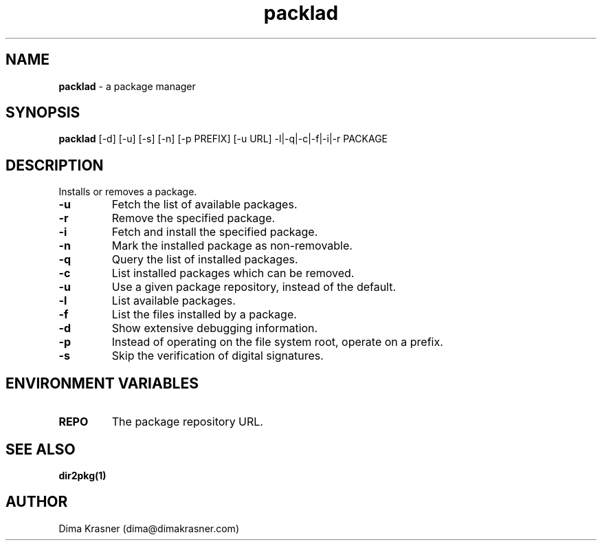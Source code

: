 .TH packlad 8
.SH NAME
.B packlad
\- a package manager
.SH SYNOPSIS
.B packlad
[-d] [-u] [-s] [-n] [-p PREFIX] [-u URL] -l|-q|-c|-f|-i|-r PACKAGE
.SH DESCRIPTION
Installs or removes a package.
.TP
.B -u
Fetch the list of available packages.
.TP
.B -r
Remove the specified package.
.TP
.B -i
Fetch and install the specified package.
.TP
.B -n
Mark the installed package as non-removable.
.TP
.B -q
Query the list of installed packages.
.TP
.B -c
List installed packages which can be removed.
.TP
.B -u
Use a given package repository, instead of the default.
.TP
.B -l
List available packages.
.TP
.B -f
List the files installed by a package.
.TP
.B -d
Show extensive debugging information.
.TP
.B -p
Instead of operating on the file system root, operate on a prefix.
.TP
.B -s
Skip the verification of digital signatures.
.SH "ENVIRONMENT VARIABLES"
.TP
.B REPO
The package repository URL.
.SH "SEE ALSO"
.B dir2pkg(1)
.SH AUTHOR
Dima Krasner (dima@dimakrasner.com)
